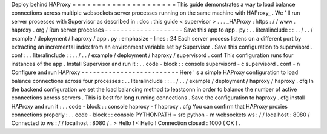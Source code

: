 Deploy
behind
HAProxy
=
=
=
=
=
=
=
=
=
=
=
=
=
=
=
=
=
=
=
=
=
This
guide
demonstrates
a
way
to
load
balance
connections
across
multiple
websockets
server
processes
running
on
the
same
machine
with
HAProxy_
.
We
'
ll
run
server
processes
with
Supervisor
as
described
in
:
doc
:
this
guide
<
supervisor
>
.
.
.
_HAProxy
:
https
:
/
/
www
.
haproxy
.
org
/
Run
server
processes
-
-
-
-
-
-
-
-
-
-
-
-
-
-
-
-
-
-
-
-
Save
this
app
to
app
.
py
:
.
.
literalinclude
:
:
.
.
/
.
.
/
example
/
deployment
/
haproxy
/
app
.
py
:
emphasize
-
lines
:
24
Each
server
process
listens
on
a
different
port
by
extracting
an
incremental
index
from
an
environment
variable
set
by
Supervisor
.
Save
this
configuration
to
supervisord
.
conf
:
.
.
literalinclude
:
:
.
.
/
.
.
/
example
/
deployment
/
haproxy
/
supervisord
.
conf
This
configuration
runs
four
instances
of
the
app
.
Install
Supervisor
and
run
it
:
.
.
code
-
block
:
:
console
supervisord
-
c
supervisord
.
conf
-
n
Configure
and
run
HAProxy
-
-
-
-
-
-
-
-
-
-
-
-
-
-
-
-
-
-
-
-
-
-
-
-
-
Here
'
s
a
simple
HAProxy
configuration
to
load
balance
connections
across
four
processes
:
.
.
literalinclude
:
:
.
.
/
.
.
/
example
/
deployment
/
haproxy
/
haproxy
.
cfg
In
the
backend
configuration
we
set
the
load
balancing
method
to
leastconn
in
order
to
balance
the
number
of
active
connections
across
servers
.
This
is
best
for
long
running
connections
.
Save
the
configuration
to
haproxy
.
cfg
install
HAProxy
and
run
it
:
.
.
code
-
block
:
:
console
haproxy
-
f
haproxy
.
cfg
You
can
confirm
that
HAProxy
proxies
connections
properly
:
.
.
code
-
block
:
:
console
PYTHONPATH
=
src
python
-
m
websockets
ws
:
/
/
localhost
:
8080
/
Connected
to
ws
:
/
/
localhost
:
8080
/
.
>
Hello
!
<
Hello
!
Connection
closed
:
1000
(
OK
)
.
